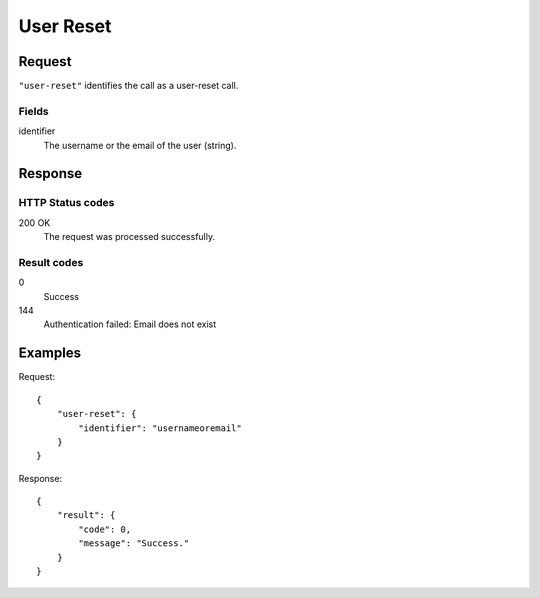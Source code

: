 .. highlight:: js

.. _calls-userreset-docs:

User Reset
===========

Request
-------

``"user-reset"`` identifies the call as a user-reset call.

Fields
~~~~~~

identifier
    The username or the email of the user (string).

Response
--------

HTTP Status codes
~~~~~~~~~~~~~~~~~

200 OK
    The request was processed successfully.

Result codes
~~~~~~~~~~~~
0
    Success
144
    Authentication failed: Email does not exist

Examples
--------

Request::

    {
        "user-reset": {
            "identifier": "usernameoremail"
        }
    }

Response::

    {
        "result": {
            "code": 0,
            "message": "Success."
        }
    }
